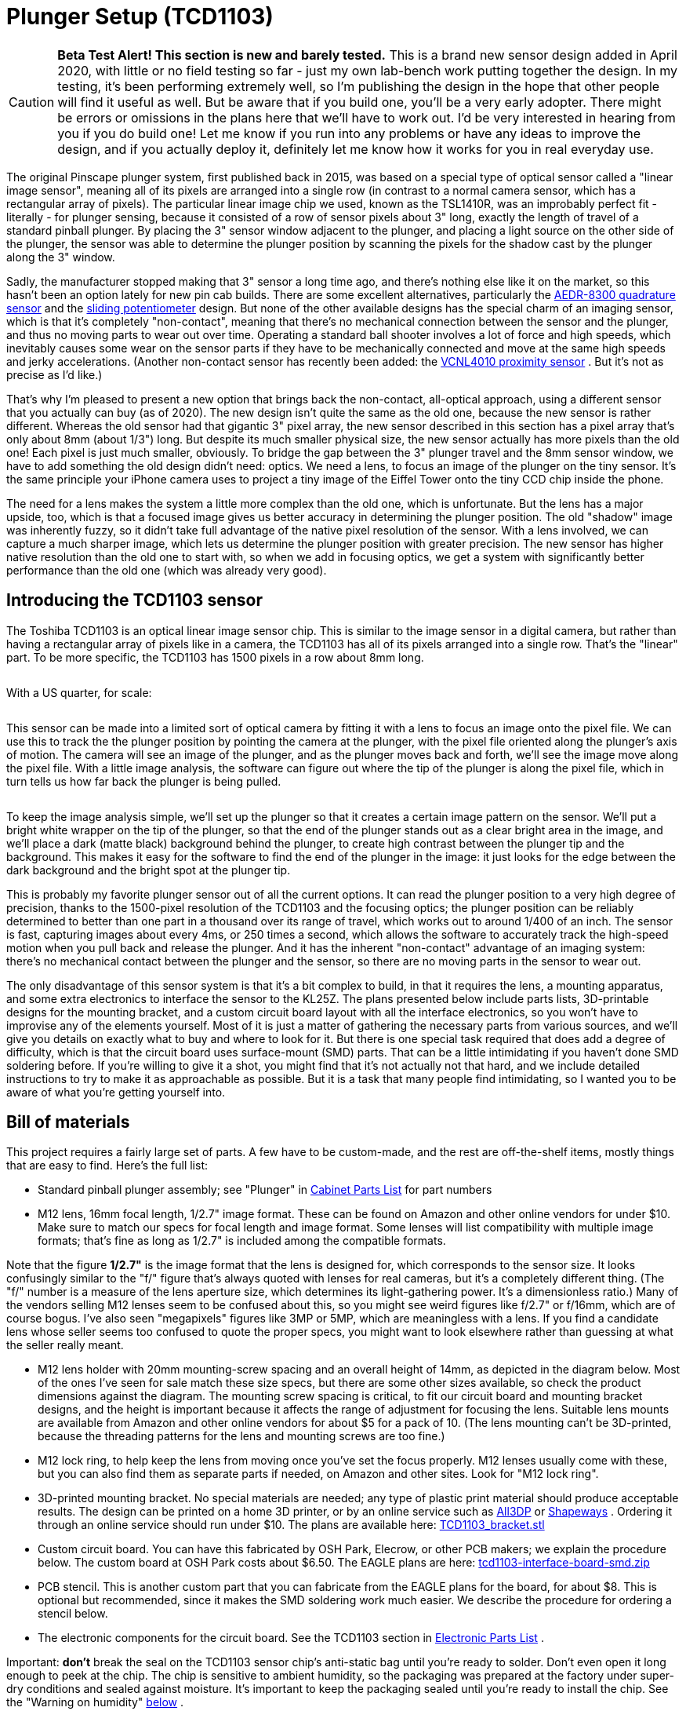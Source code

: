 [#tcd1103]
= Plunger Setup (TCD1103)

image::images/tcd1103-overview-1.png[""]


CAUTION: *Beta Test Alert! This section is new and barely tested.* This is a brand new sensor design added in April 2020, with little or no field testing so far - just my own lab-bench work putting together the design. 
In my testing, it's been performing extremely well, so I'm publishing the design in the hope that other people will find it useful as well. 
But be aware that if you build one, you'll be a very early adopter. 
There might be errors or omissions in the plans here that we'll have to work out. 
I'd be very interested in hearing from you if you do build one! Let me know if you run into any problems or have any ideas to improve the design, and if you actually deploy it, definitely let me know how it works for you in real everyday use.

The original Pinscape plunger system, first published back in 2015, was based on a special type of optical sensor called a "linear image sensor", meaning all of its pixels are arranged into a single row (in contrast to a normal camera sensor, which has a rectangular array of pixels). 
The particular linear image chip we used, known as the TSL1410R, was an improbably perfect fit - literally - for plunger sensing, because it consisted of a row of sensor pixels about 3" long, exactly the length of travel of a standard pinball plunger. 
By placing the 3" sensor window adjacent to the plunger, and placing a light source on the other side of the plunger, the sensor was able to determine the plunger position by scanning the pixels for the shadow cast by the plunger along the 3" window.

Sadly, the manufacturer stopped making that 3" sensor a long time ago, and there's nothing else like it on the market, so this hasn't been an option lately for new pin cab builds. 
There are some excellent alternatives, particularly the xref:aedr8300.adoc#aedr8300[AEDR-8300 quadrature sensor] and the xref:pot.adoc#pot[sliding potentiometer] design. 
But none of the other available designs has the special charm of an imaging sensor, which is that it's completely "non-contact", meaning that there's no mechanical connection between the sensor and the plunger, and thus no moving parts to wear out over time. 
Operating a standard ball shooter involves a lot of force and high speeds, which inevitably causes some wear on the sensor parts if they have to be mechanically connected and move at the same high speeds and jerky accelerations. 
(Another non-contact sensor has recently been added: the xref:VCNL4010.adoc#VCNL4010[VCNL4010 proximity sensor] . 
But it's not as precise as I'd like.)

That's why I'm pleased to present a new option that brings back the non-contact, all-optical approach, using a different sensor that you actually can buy (as of 2020). 
The new design isn't quite the same as the old one, because the new sensor is rather different. 
Whereas the old sensor had that gigantic 3" pixel array, the new sensor described in this section has a pixel array that's only about 8mm (about 1/3") long. 
But despite its much smaller physical size, the new sensor actually has more pixels than the old one! Each pixel is just much smaller, obviously. 
To bridge the gap between the 3" plunger travel and the 8mm sensor window, we have to add something the old design didn't need: optics. 
We need a lens, to focus an image of the plunger on the tiny sensor. 
It's the same principle your iPhone camera uses to project a tiny image of the Eiffel Tower onto the tiny CCD chip inside the phone.

The need for a lens makes the system a little more complex than the old one, which is unfortunate. 
But the lens has a major upside, too, which is that a focused image gives us better accuracy in determining the plunger position. 
The old "shadow" image was inherently fuzzy, so it didn't take full advantage of the native pixel resolution of the sensor. 
With a lens involved, we can capture a much sharper image, which lets us determine the plunger position with greater precision. 
The new sensor has higher native resolution than the old one to start with, so when we add in focusing optics, we get a system with significantly better performance than the old one (which was already very good).

== Introducing the TCD1103 sensor

The Toshiba TCD1103 is an optical linear image sensor chip. 
This is similar to the image sensor in a digital camera, but rather than having a rectangular array of pixels like in a camera, the TCD1103 has all of its pixels arranged into a single row. 
That's the "linear" part. 
To be more specific, the TCD1103 has 1500 pixels in a row about 8mm long.

image::images/tcd1103_chip.png[""]

With a US quarter, for scale:

image::images/tcd1103_chip2.png[""]

This sensor can be made into a limited sort of optical camera by fitting it with a lens to focus an image onto the pixel file. 
We can use this to track the the plunger position by pointing the camera at the plunger, with the pixel file oriented along the plunger's axis of motion. 
The camera will see an image of the plunger, and as the plunger moves back and forth, we'll see the image move along the pixel file. 
With a little image analysis, the software can figure out where the tip of the plunger is along the pixel file, which in turn tells us how far back the plunger is being pulled.

image::images/tcd1103-overview.png[""]

To keep the image analysis simple, we'll set up the plunger so that it creates a certain image pattern on the sensor. 
We'll put a bright white wrapper on the tip of the plunger, so that the end of the plunger stands out as a clear bright area in the image, and we'll place a dark (matte black) background behind the plunger, to create high contrast between the plunger tip and the background. 
This makes it easy for the software to find the end of the plunger in the image: it just looks for the edge between the dark background and the bright spot at the plunger tip.

This is probably my favorite plunger sensor out of all the current options.
It can read the plunger position to a very high degree of precision, thanks to the 1500-pixel resolution of the TCD1103 and the focusing optics; the plunger position can be reliably determined to better than one part in a thousand over its range of travel, which works out to around 1/400 of an inch. 
The sensor is fast, capturing images about every 4ms, or 250 times a second, which allows the software to accurately track the high-speed motion when you pull back and release the plunger. 
And it has the inherent "non-contact" advantage of an imaging system: there's no mechanical contact between the plunger and the sensor, so there are no moving parts in the sensor to wear out.

The only disadvantage of this sensor system is that it's a bit complex to build, in that it requires the lens, a mounting apparatus, and some extra electronics to interface the sensor to the KL25Z. 
The plans presented below include parts lists, 3D-printable designs for the mounting bracket, and a custom circuit board layout with all the interface electronics, so you won't have to improvise any of the elements yourself.
Most of it is just a matter of gathering the necessary parts from various sources, and we'll give you details on exactly what to buy and where to look for it. 
But there is one special task required that does add a degree of difficulty, which is that the circuit board uses surface-mount (SMD) parts. 
That can be a little intimidating if you haven't done SMD soldering before. 
If you're willing to give it a shot, you might find that it's not actually not that hard, and we include detailed instructions to try to make it as approachable as possible. 
But it is a task that many people find intimidating, so I wanted you to be aware of what you're getting yourself into.

== Bill of materials

This project requires a fairly large set of parts. 
A few have to be custom-made, and the rest are off-the-shelf items, mostly things that are easy to find. 
Here's the full list:

* Standard pinball plunger assembly; see "Plunger" in xref:cabParts.adoc#ballShooterAssembly[Cabinet Parts List] for part numbers
* M12 lens, 16mm focal length, 1/2.7" image format. 
These can be found on Amazon and other online vendors for under $10. 
Make sure to match our specs for focal length and image format. 
Some lenses will list compatibility with multiple image formats; that's fine as long as 1/2.7" is included among the compatible formats.

Note that the figure *1/2.7"* is the image format that the lens is designed for, which corresponds to the sensor size. 
It looks confusingly similar to the "f/" figure that's always quoted with lenses for real cameras, but it's a completely different thing. 
(The "f/" number is a measure of the lens aperture size, which determines its light-gathering power. 
It's a dimensionless ratio.) Many of the vendors selling M12 lenses seem to be confused about this, so you might see weird figures like f/2.7" or f/16mm, which are of course bogus. 
I've also seen "megapixels" figures like 3MP or 5MP, which are meaningless with a lens. 
If you find a candidate lens whose seller seems too confused to quote the proper specs, you might want to look elsewhere rather than guessing at what the seller really meant.

* M12 lens holder with 20mm mounting-screw spacing and an overall height of 14mm, as depicted in the diagram below. 
Most of the ones I've seen for sale match these size specs, but there are some other sizes available, so check the product dimensions against the diagram. 
The mounting screw spacing is critical, to fit our circuit board and mounting bracket designs, and the height is important because it affects the range of adjustment for focusing the lens. 
Suitable lens mounts are available from Amazon and other online vendors for about $5 for a pack of 10. 
(The lens mounting can't be 3D-printed, because the threading patterns for the lens and mounting screws are too fine.)image:images/M12_lens_mount_dims.png[""]

* M12 lock ring, to help keep the lens from moving once you've set the focus properly. 
M12 lenses usually come with these, but you can also find them as separate parts if needed, on Amazon and other sites. 
Look for "M12 lock ring".
* 3D-printed mounting bracket. 
No special materials are needed; any type of plastic print material should produce acceptable results. 
The design can be printed on a home 3D printer, or by an online service such as link:https://all3dp.com/[All3DP] or link:https://shapeways.com/[Shapeways] . 
Ordering it through an online service should run under $10. 
The plans are available here:
link:http://mjrnet.org/pinscape/downloads/tcd1103/TCD1103_bracket.stl[TCD1103_bracket.stl]

* Custom circuit board. 
You can have this fabricated by OSH Park, Elecrow, or other PCB makers; we explain the procedure below. 
The custom board at OSH Park costs about $6.50. 
The EAGLE plans are here:
link:http://mjrnet.org/pinscape/downloads/tcd1103/tcd1103-interface-board-smd.zip[tcd1103-interface-board-smd.zip]

* PCB stencil. 
This is another custom part that you can fabricate from the EAGLE plans for the board, for about $8. 
This is optional but recommended, since it makes the SMD soldering work much easier. 
We describe the procedure for ordering a stencil below.
* The electronic components for the circuit board. 
See the TCD1103 section in xref:partslist.adoc#tcd1103PartsList[Electronic Parts List] .

Important: *don't* break the seal on the TCD1103 sensor chip's anti-static bag until you're ready to solder. 
Don't even open it long enough to peek at the chip. 
The chip is sensitive to ambient humidity, so the packaging was prepared at the factory under super-dry conditions and sealed against moisture. 
It's important to keep the packaging sealed until you're ready to install the chip. 
See the "Warning on humidity" xref:#humidityWarning[below] .

* image:images/RedStarLED.png[""]
1W red LED, to serve as a light source. 
Suitable LEDs are readily available on Amazon and eBay. 
I like the "star" LED type depicted at right. 
These are fairly easy to solder, and the base serves as a heat sink and is easy to attach to a mounting bracket. 
If you happen to have extra 3W RGB star LEDs of the type often used in xref:flashers.adoc#flashersAndStrobes[flasher panels] , you can use one of those, with just its red channel powered.
* A 10Ω, 2W resistor for the LED
* A 1" metal "L" bracket, to serve as a mounting bracket for the red LED. 
You can find these at any hardware store or home improvement store.
* Thermally conductive paste or tape (also known as "heat sink" paste or tape), for attaching the LED to the "L" bracket
* M2-0.4 x 12mm (also known as 2mm x 0.4mm x 12mm) machine screws, quantity 2, for attaching the lens mount to the bracket. 
Note that the lens mount I'm using takes *M2* metric screws, but some other types might use *#2* screws instead (the non-metric sizing system, which is _almost_ but not quite the same size). 
#2 x ½" should fit if you need the non-metric type. 
Check the product page for the lens mount you buy, but I've never seen anyone bother to say which type is needed, so you might have to end up guessing. 
I'd just buy both screw types (M2x12mm _and_ #2x½") to be sure you have the right one on hand when it comes time to assemble everything.
* #6 x 1/2" wood screws, quantity 3, to fasten the sensor bracket and light source to the cabinet wall

== Tools for SMD soldering

This circuit board uses all SMD parts, most of which have small, closely-spaced pin pads - especially the star of the show, the TCD1103 sensor chip. 
SMD chips are difficult to solder the old-fashioned way (that is, using a soldering iron to heat each pin and melt solder onto it individually). 
In fact, regular soldering is practically impossible in this case because of the physical design of the TCD1103, which has all of its pins fully concealed _under the chip_ , with no exposed metal that you can hit with the soldering iron. 
Soldering this type of part requires a whole different technique.

But the "whole different technique" is actually _easier_ than regular soldering, given the right tools. 
The industry didn't migrate to SMD parts to make assembly harder, after all! Granted, the main motivation was that SMD assembly is easier for robots, but it's also faster and easier for hand-assembly if you have the right tools.

The right tools consist of:

* SMD soldering paste. 
Solder paste is the secret sauce that makes SMD assembly easy. 
When cold, it's a tacky paste (as you might guess from the name). 
It lets you stick the parts to their assigned places on the board, and holds them there until the heating step. 
When heated, it melts into a combination of liquid solder and "flux", which helps confine the solder to the metal pads and keeps the solder from forming shorts to adjacent pads. 
You just heat up the whole board to solder-melting temperatures, and all the parts are simultaneously soldered to their proper places.
It's almost magic. 
(This is also what makes it so much easier than regular soldering: you don't have to laboriously heat each connection point individually. 
You just heat the whole board at once.)

A popular choice that I've seen many people recommend is Chip Quik SMD291SNL50T3, available in 50g tubs for about $17 from Amazon, SparkFun, and other online sites. 
That's lead-free, so it's somewhat easier on your household air quality than leaded solders. 
I've also had great luck with MG Chemicals 4860P-35G, although that comes in a tube that's better suited for small jobs with a few pads.

* A solder stencil for the board we're building. 
This is a plastic or metal sheet with holes etched to match all the SMD pin pads on the board.
It (obviously) has to be custom-made for the board. 
A stencil isn't absolutely required, as you _can_ apply the solder paste by hand to the individual pads. 
But it's quite difficult to get the right amount of solder in the right places with a complex board like this one, especially given how tiny many of the pads are. 
A stencil makes it easy: you position the stencil over the board, align the holes with the pads, smear a glob of solder paste over the whole stencil, and wipe off the excess. 
This leaves the paste deposited wherever there was a hole in the stencil, which should exactly line up with the pads on the board. 
You can have the stencil made at OSH Park's sister site, link:https://oshstencils.com/[OSH Stencils] , for about $8. 
It increases the overall project cost, but it makes the assembly process so easy and reliable that I think it's well worth it.
* A heat gun. 
You can also use a toaster oven or a skillet on a stovetop, but for a small board like this, I prefer a heat gun, since it's easy to control and easy to see what you're doing. 
Specialized heat guns for SMD soldering are available, but they're expensive, and I've found that a cheap hardware-store heat gun works just fine for a small board like this one. 
I have a heat gun from Harbor Freight Tools that cost about $20, which I've successfully used to solder many small SMD boards.
* Tweezers or forceps. 
Optional, but very helpful for manipulating small parts. 
I found a pair of anti-static tweezers on Amazon (Vetus Pro ESD-safe fine-tip curved tweezers, model ESD-15, $2-$10 from various Web sellers) that have worked well for me.
* PCB jigs. 
Optional; you can also just use some spare blank circuit boards if you have them. 
These are just some plastic pieces the same thickness as the circuit boards (typically 1.6mm) to place around the board to keep in place while you're working with the stencil. 
It's the thickness that counts, which is why spare blank circuit boards work as improvised jigs; the idea is to make a flush surface around the edges of the boards with something of the same thickness. 
If you order the stencil from OSH Stencils, they'll throw in a jig set for $6.
* Solder paste spatula/spreader. 
Professional metal and plastic spreaders are available at professional prices, but most hobbyists just use something improvised, like a putty knife from a hardware store. 
Old expired credit cards are supposed work pretty well, too. 
OSH Stencils throws in a credit-card sized plastic spreader as a freebie with each order.

== Order the circuit board

You can have the circuit board custom-made at link:https://oshpark.com/[OSH Park] , link:https://elecrow.com/[Elecrow] , or any other circuit board maker.

The EAGLE plans for the board are available here:
link:http://mjrnet.org/pinscape/downloads/tcd1103/tcd1103-interface-board-smd.zip[tcd1103-interface-board-smd.zip]

Since this board is small, I'd highly recommend OSH Park if you're in the US. 
They're inexpensive, fast, top quality, and their ordering process is delightfully easy:

* Open the link:https://oshpark.com/[OSH Park] site in your browser
* Upload the *.brd* file from the EAGLE plans linked above
* Click through to the ordering page and place the order

OSH Park will send you three copies of the board for about $6.50.

*Ordering from other vendors:* If you prefer to order the boards from Elecrow or another PCB vendor, the process is a little more complex. 
Other vendors don't usually accept EAGLE .brd files like OSH Park does. 
Instead, they require you to upload a format known as "Gerber" files. 
The reason we don't just include the Gerbers in the ZIP is that they have to be generated separately for every PCB maker, using a "design rules" file provided by your chosen manufacturer. 
You use EAGLE to generate the Gerbers once you have the design rules file from your PCB vendor. 
It's easier than it sounds, but requires a couple of extra steps on your part. 
The full procedure is explained in xref:expanFab.adoc#expanFab[Fabricating the Expansion Boards] . 
Follow the instructions there, using the .sch and .brd files from the ZIP download linked above. 
That chapter also has tips on selecting a PCB vendor, and instructions on how to place an order with the typical vendors. 
You can use the same PCB manufacturing options recommended in that chapter for the expansion boards - the same options will work equally well with the sensor board.

== Order an SMD stencil

As mentioned earlier, I highly recommend using a stencil to aid in the SMD soldering for this project. 
This circuit board has a lot of small and closely-spaced pads; it's difficult to get the solder paste in the right place by hand. 
A stencil adds to the cost, but it makes the solder paste placement easy and reliable. 
You're much more likely to be successful on the first try with this board if you use a stencil.

You can order a stencil from OSH Park's sister site, link:https://oshstencils.com/[OSH Stencils] . 
Or, if you're having your boards made by link:https://elecrow.com/[Elecrow] or another PCB maker, you can have them make the stencil along with the board order. 
(Note that you can always mix and match vendors, too. 
OSH Stencils might be cheaper for the stencil even if you order the board from Elecrow, so I'd check pricing at both sites before finalizing your order.)

The ordering process at OSH Stencils is a little more complex than OSH Park's, but it's not too difficult:

* Go to link:https://oshstencils.com/[OSH Stencils] in your browser
* Click *Upload design* and select the .brd file from the ZIP linked above. 
You might be prompted to create an account or log in, so that the upload can be stored for later access.
* In the uploaded file list, you should see three entries, with suffixes *.gbp* (bottom stencil), *.gtp* (top stencil), and *.gko* (board outline).
* The bottom stencil ( *.gbp* ) for this project is empty, so you should simply delete it from the list by clicking the big red X at the right
* Make sure that the other two are set to their proper types in the drop lists: *.gtp* should be *top stencil* and *.gko* should be *board outline* . 
The site usually gets these right automatically, but check, and change the drop list settings if they don't already match.
* In the *Project* name box at the top left, enter a name for the project, and click Create Project
* In the Project Name column of the file list, set each project to the new project name
* Click *Generate Stencils* at the top right
* This will take you to a Projects list view. 
Click on the project name in the list to open it, then click on the Top Stencil item to preview it. 
The preview layout should look like the arrangement of solder pads on the board.
* In the Stencil Settings, select your preferred options for the stencil. 
You can read about the various options in the site's help/FAQ pages, but here's what I'd recommend:
** Material type: Polyimide film, 5mil
** Border size: 0.75

If you plan to mass-produce the board, you'll want to upgrade the material to stainless steel. 
It's durable enough to make probably hundreds of copies, but it'll add about $5 to the cost. 
Polyimide is a plastic film that's cheaper but less durable; it's what I'd choose if you only plan to make a few copies.

* Click *Add this Stencil to Cart* at the top right
* Go to the cart and check out to complete the order

*Ordering stencils from other PCB vendors:* If you're ordering the PCBs through Elecrow or another vendor, they usually give you the option to also make the SMD stencils as part of the order. 
That's a "checkbox" option with most of the other PCB vendors - you just check a box on the order form saying you want to include the stencils, and they automatically generate the stencils from the same Gerber files you prepared for the PCBs. 
There will probably be some other options that you have to choose, such as stencil material, thickness, border size, and whether or not a "frame" is included. 
Since this is a small and relatively simple board, I'd just choose the cheapest options. 
In any case, you *don't* need a frame - frames are mostly for factory machines that apply the solder paste mechanically, and since those are industrial equipment with $100K+ price tags, I'm going to guess you don't have one at home. 
(And if you do, you know way more about PCB stencils than I do!)

== Fabricate the 3D-printed bracket

The plans for the mounting bracket can be downloaded here:
link:http://mjrnet.org/pinscape/downloads/tcd1103/TCD1103_bracket.stl[TCD1103_bracket.stl]

No special materials are required for this print job. 
You can print this on a home printer, or use any online vendor. 
I've had great results with link:https://all3dp.com/[All3DP] lately; they have a pricing engine that gets quotes from several vendors, which found good prices for the parts I've tried. 
I've also used link:https://shapeways.com/[Shapeways] for several projects, and I've always had good results with them.

The printed part actually has two components, printed together into a single block using the "model airplane" approach. 
The main component is the bracket itself, and the smaller attached component is a spacer that goes between the circuit board and the lens mount, to position the lens mount properly above the sensor chip. 
To separate the two parts, use scissors or wire cutters to snip the little plastic strut connecting them. 
You can trim off and discard the strut.

image::images/tcd1103-bracket-1.png[""]

== Install the plunger

While you're waiting for the circuit board and 3D print job to arrive, you can get the plunger itself set up in your cab. 
The sensor doesn't have any mechanical connection to the plunger, so you don't have to wait for the rest of the parts to install the plunger. 
There's also nothing special you have to do to install it; just set it up like a regular pinball plunger. 
See "Plunger" in xref:cabHardware.adoc#cabPlunger[Cabinet Hardware Installation] for assembly instructions.

== Set up a reflector on the plunger

We have to make one small modification to the standard plunger assembly. 
We're going to replace the standard rubber tip that's normally included in a real plunger with a reflective paper cylinder. 
This cylinder will serve as a reflector, which will show up as a clear, bright region in the image on the sensor.

We use the paper reflector for a few reasons. 
One is that white paper is more reflective than the white rubber they use in the plunger tips, so we'll get a brighter image with a paper reflector. 
Another is that the rubber tips are rounded at the end, and we'll get a shaper edge in the image (which is what the software looks for) with a squared end. 
A third reason is that we can make the paper reflector a little bigger than the rubber tips, which will give us more leeway in aiming the lens, which makes installation easier.

* Remove (or skip installing) the rubber tip at the end of the plunger. 
If you bought complete ball shooter assembly with the rubber tip already installed, you can remove it simply by pulling it off the end; it's just held on by friction.
* Grab some ordinary white paper, letter size
* Cut three strips lengthwise: 1/2", 1/2", and 3/4"

image::images/tcd1103-paper-strips-1.png[""]

* Using cellophane tape or masking tape, tape one end of one of the 1/2" strips to the plunger tip, aligning one edge of the paper with the e-clip that holds the spring on.

image::images/tcd1103-paper-strips-2.png[""]

* Tightly wrap the strip around the plunger to form a cylinder.

image::images/tcd1103-paper-strips-3.png[""]

* Tape down the end of the strip
* Repeat with the second 1/2" strip
* Repeat with the 3/4" strip
* You should now have a 3/4"-long paper cylinder at the end, about the same diameter as the e-clip

image::images/tcd1103-paper-strips-4.png[""]

* Check clearance with your flipper switches by pulling the plunger all the way back and making sure that the paper cylinder doesn't catch on the switches. 
If you don't have enough clearance, you can try wrapping the paper strip a little more tightly, or you can trim a little of the length off one of the strips and re-wrap it.

Q: "Why the different strip widths?" A: To make the outer edge sharper. 
We want the sensor image to see a sharp edge at the end of the plunger, so that the software can identify the boundary between the plunger and the dark background as clearly as possible. 
A clear, sharp edge in the image makes the position reading more accurate and stable. 
I noticed that if you make the whole strip the same width, some of the inner windings can poke out a bit beyond the end of the overall cylinder, which can make the edge a little softer in the image. 
Making the inner layers narrow makes them less likely to jut out.

Q: "Why isn't this a 3D-printed part?" A: It certainly could be! But I figured it would be better to save the extra expense given that it's easy enough to craft this out of paper. 
Plus, the point is to create a reflective surface that will show up well in the sensor images, and white paper is a better material for that.

== Install a dark backdrop above the plunger

The next step in setting up our little photo studio is to is to place a dark backdrop behind the plunger. 
And by "behind", we really mean "above", because the camera is going to be positioned near the floor of the cab pointing up at the plunger.

The dark backdrop is there to ensure that the white reflector we just installed at the end of the plunger stands out with good contrast in the sensor images. 
That'll make it easier for the software to get a solid reading on the plunger position when analyzing the sensor images.

All you need to do is to install some matte black material just above the plunger. 
Be sure to use something with a matte finish, not anything shiny. 
Black felt is probably the ideal choice, but black construction paper also worked well in my tests.

I'll leave the details of how to install this up to you, since the most convenient arrangement will depend on how your cab is laid out. 
You'll almost certainly have something already positioned just above the plunger - either the underside of your TV, or the bottom of your "apron". 
Whatever is there, it should be enough to fasten black paper or black felt to the bottom of it. 
I'd try to cover the whole area around the plunger, from front to back and about an inch on either side.

If you have lights in your flipper buttons, you might also consider installing something to block that light, so that it doesn't hit the black backdrop. 
That probably isn't strictly necessary, but given that this is an optical sensor, the less stray light the better.

== Warning on static electricity

As with many electronic parts, the TCD1103 is sensitive to static electricity. 
This chip is actually *very* sensitive to static, even more so than most other components, so please take extra care handling it. 
all the normal procedures needed for any static-sensitive parts apply (see xref:staticSafety.adoc#staticSafety[Static Electricity Precautions] ), but I'd be extra vigilant with this part because of its high sensitivity.

[#humidityWarning]
== Warning on humidity

As though static electricity weren't enough to worry about, the TCD1103 chip is also sensitive to humidity - at least, it is during the soldering process. 
After soldering the part, humidity won't affect it, so you don't have to worry about ongoing problems if you live in a humid climate. 
But humidity is a big issue for this type of chip during the soldering process, because of the high temperatures involved. 
Any moisture that leaches into the chip's plastic casing can form steam bubbles when the chip is heated for soldering, and these can vent explosively, cracking the plastic case and destroying the internal wiring and silicon parts.

When you buy this chip from a reputable vendor like Mouser or DigiKey, they'll ship it in a sealed, moisture-proof plastic bag, which keeps the chip dessicated during storage. 
*Don't open the bag until you're ready to solder the chip,* to ensure that it's not exposed to ambient humidity too early.

The packaging should include an indicator card (sealed inside the moisture-proof bag with the chip), with chemical indicator spots that turn different colors according to humidity exposure. 
When you first open the bag, immediately check the indicator card to make sure it shows the proper color (instructions will be printed on the card). 
The indicator card is there to ensure that the seal on the bag was intact throughout the storage period, so as long as it shows the proper color when you first open the bag, the chip is safe to solder.

(Note that the indicator card will start changing colors quickly after you open the bag, since your house is almost certainly more humid than the dessicated conditions required for storage. 
That's okay! The card isn't there to check your house's humidity; it's there to assure you that the package seal wasn't broken during storage. 
It's only important to check the indicator when you first open the package.)

Once the packaging is opened, the part will start absorbing ambient moisture from the air, but fairly slowly. 
It remains safe to solder for up to *120 hours* (five days) after opening the bag. 
This assumes that your ambient relative humidity level is 60% or below; if you live in an especially humid area, the safe period will be shorter. 
The best bet is always to keep the bag sealed until just before you're ready to assemble the board. 
And no need to panic or rush once you do; you'll certainly be safe for several hours no matter how humid your climate is.

I wouldn't count on moisture-proof handling and packaging if you bought from a cheaper source like eBay or Aliexpress. 
If there's no indicator card enclosed, I'd assume that the backing procedure described below is required.

*Re-drying the part:* If you're not certain that the chip was kept free of moisture during storage and shipping, there's a procedure for "baking" it to restore it to a safe, dry condition. 
You should do this if any of these apply:

* Your chip didn't come with a moisture indicator card in the packaging
* The indicator card showed excessive moisture when you opened the package
* You opened the packaging but didn't complete soldering within 120 hours (less if you live in an especially humid climate)

The procedure for baking the chip is simple. 
You just need to pop it in an oven, toaster oven, or under a heat lamp, where you can maintain a temperature of 125° C (about 250° F) for 24 hours. 
After keeping it in a 250° F environment for 24 hours, take the chip out and let it cool.

The baking procedure will gently release any trapped moisture. 
After baking, the chip is once again safe for soldering, and should remain so for up to 120 hours, as though you had just taken it out of its packaging.

== Build the circuit board

Be sure to read the sections above about *static electricity* and *humidity* dangers. 
Please observe all the precautions diligently - the TCD1103 can be easily destroyed by improper handling.

This board uses surface-mount parts, so it can be a little intimidating if you haven't done SMD soldering before, but it's not as hard as it might seem. 
If you're new to this, you might want to take a look at a tutorial or two to get an idea of what's involved and some tips on technique; try a Web search for "SMD stencil tutorial". 
I'd once again recommend using the stencil with this project because of the small parts involved.

The SMD stencil soldering process works like this:

* Set up your work area on a large flat surface, like a workbench or kitchen table
* Put down a fairly large pice of cardboard or heavy paper (butcher paper, for example)
* It's easiest to hold everything in place using a PCB jig set - acrylic corner pieces the same thickness as the board, that you can place around the board to keep it from sliding around and to form a uniform flat surface for a couple of inches around the board's perimeter. 
You can also use some spare boards for this, placing them around the perimeter of the board you're building.
* Tape down the board and the jig pieces to the work surface, using masking tape. 
Be sure not to cover up any of the SMD pads on the subject board with tape.
* Place the stencil over the board and line up the holes in the stencil with the solder pads on the board. 
Tape it down to the work surface (leaving all the holes uncovered, of course).
* Scoop a big glob of solder paste onto the board on one side
* Use the spreader to smear it across the board to the other side to form a thick layer, pressing it down as you go to force it through the holes
* Now do another sweep with the spreader in the reverse direction, this time scraping off as much of the top layer as you can, so that the only paste remaining is the paste that squeezed through the holes. 
Return the excess paste to the tub.
* Carefully peel the stencil off of the board
* Clean any remaining paste off of the stencil and return it to the tub
* You should now have a nice clean layer of paste on each of the solder pads on the board. 
Check the alignment to make sure that the pads line up reasonably well. 
You don't have to get the alignment perfect! Solder paste is very forgiving; its affinity for the metal pads will make it ball up nicely on the pads when heated even if you got a fair amount outside the lines.
* Place the parts! Use tweezers for the smaller parts.
** Match the parts to the pads on the board using the "designator" - R1, C1, etc
** As you place the parts, press down on them gently with the tweezers to stick them to the paste
** Resistors aren't polarized, so it doesn't matter which direction they go
** Capacitor C1 isn't polarized, so its orientation doesn't matter
** Capacitor C2 *is* polarized, so its orientation does matter. 
The part's plastic base has an asymmetrical shape that serves as the orientation guide. 
Match the shape to the outline printed on the board.image:images/tcd1103-capacitor-c2.png[""]

** The transistor's (Q1) orientation should be obvious from the pad layout
** Make sure that the sensor chip is oriented correctly: the white circle printed on the board in the corner of the corresponds to the "index" mark - a dot - printed on the *bottom* of the chip next to pin 1. 
Note that the index mark is printed on the bottom of the chip, so you'll have to do a little spatial reasoning to keep track of where it goes when you flip the chip over.image:images/tcd1103-index-mark.png[""]
image:images/tcd1103-index-mark-pcb.png[""]

** The other IC chip (IC2) also needs to be oriented properly, in this case by matching the little half-moon notch on the chip to the notch printed on the circuit board outline
* Once all the parts are placed, it's time to solder. 
The basic pattern for SMD soldering is to heat the whole board *gradually* for about 60 to 120 seconds, so that nothing cracks or pops from thermal expansion, then keep it hot enough to melt the solder for about 30 to 60 seconds. 
The natural surface tension of the melted solder will make it flow over the pins and pads, so the goal is simply to melt the solder across the whole board for long enough for this flow process to happen. 
Then we can let the board cool, again going gradually to avoid thermal shock. 
Everything should freeze into place as the solder sets. 
I prefer the heat gun method:
** Remove the board from the work surface and put it on something heat-safe
** Set the heat gun to low
** Point the gun at the board and hold it about an inch from the board, straight above
** Make small circles over the board to heat the board evenly
** Do this for about 60 seconds. 
This is the ramp-up phase - we're trying to heat the board gradually here so that there's no thermal shock.
** Set the gun to high, continuing to point it at the board and make small circles
** Watch the solder paste; in 30-60 seconds, it should start melting; it'll change from the dull gray paste color to bright silver
** Once all the solder is melted, continue heating for about 10 or 20 seconds more to let the solder flow over the pins and pads
** Now gradually back the gun away from the board - two inches for a few seconds, three inches for a few seconds, etc. 
Keep going like this for about 30 seconds.
** Turn off the gun
** Let the board cool
* Once the board has cooled, there's still one part that has to be soldered the old-fashioned way, namely the ribbon cable connector. 
Insert that through the holes and solder the pins on the bottom side of the board. 
Be sure to protect the TCD1103 while the board is flipped over, by putting down some cardboard or paper on the work surface.

You can skip the ribbon cable connector if you plan to use hook-up wire instead of a ribbon cable. 
I'd recommend the ribbon cable with this board, not only because it's easier (in my opinion), but because it makes a cleaner signal path for the high-speed data signals this sensor uses.

=== Install the ribbon cable

Remember to continue being careful about static electricity while handling the board. 
The CCD chip remains sensitive to static even after soldering. 
(Humidity is no longer a worry after soldering, though.)

If you're using the ribbon cable connector, the next step is to attach the cable. 
You should already have soldered the connector to the board (see above). 
The connector comes in two pieces: a base with the pins sticking out, and a clip that fits over the top. 
The base is the part that you solder to the board. 
If you separated the top clip part during soldering, put it back, but only loosely - you want to leave a bag between the two parts big enough for the cable. 
If the clip is still in place, loosen it to open up a gap for the cable.

image::images/aedrAssembly16.png[""]

Slip the ribbon cable into the opening. 
If your cable has a stripe down one side (usually red), oriented the cable so that the stripe is on the side with the little white triangle printed on the circuit board. 
The triangle printed on the board and the stripe on the cable both represent "pin 1" in the wiring.

If your cable *doesn't* have a stripe, you should add one with a red marker. 
It's best to use a permanent marker with *oil-based ink* for this, because water-based inks tend to rub off of the plastic insulation too easily. 
Draw a stripe down the whole length of the cable along one side. 
(It doesn't matter which side you pick.)

The cable should just barely fit into the gap in the connector. 
This is part of the design, to make sure the cable is positioned properly side-to-side. 
Let the end of the cable extend about 1/4" past the clip.

Once the cable is positioned properly, get out some pliers. 
There's actually a specialized IDC crimper tool for this job, but ordinary pliers work well enough if you're careful. 
Carefully apply pressure to the top of the clip. 
Start at one side of the clip, push it down just a little bit there, then gradually move to the other side. 
Work back and forth a few times until the clip is all the way down and snaps into the locks. 
It's better to do this gradually so that you force the wire down fairly evenly and keep it close to level side-to-side.

Be careful not to dislodge the soldered pins on the bottom of the board! If you have a spare copy of the board, you can put the spare board under the assembled board, with the connector pins going through the holes in the spare board. 
This will let you apply pressure to the bottom of the board without applying pressure to the bottom of the pins.

Finally, install the IDC connector at the far end of the cable. 
This is the plug that connects to the expansion board header. 
This is almost exactly like attaching the soldered connector.

Be sure to line up pin #1 on the plug with pin #1 on the cable. 
On the plug, you should find a small triangle or arrow at one corner, embossed in the plastic. 
(It can be hard to spot since it's just a little bump, but it should be there.) That's the pin #1 side. 
Make sure that lines up with the red stripe on the cable. 
When you plug the cable into the expansion board, this side should also line up with the triangle printed on the expansion board next to the header, which is yet another pin #1 marking.

== Connect and test

Before installing the sensor in the cabinet, it's a good idea to connect it to the KL25Z and test it out, to make sure the hardware is working correctly. 
This will also let you use the Config Tool's plunger sensor viewer to view the live images coming in on the sensor, which you'll need to be able to do during the installation process to aim and focus the lens.

Before connecting the sensor, it's a good idea completely unplug the KL25Z to remove power. 
You should unplug the KL25Z USB cables even if the PC is powered off, because most PCs continue to power USB devices even when the main PC power is off.

Continue to be careful about static electricity when working with the sensor board. 
The CCD chip is highly static-sensitive even after soldering.

=== Connect to the expansion boards

If you're using the Pinscape expansion boards, simply plug the ribbon cable connector into the main expansion board's "Plunger" header. 
Be sure to line up the "pin 1" triangle printed on the expansion board with the red stripe on the cable.

=== Connect to a standalone KL25Z

If you're using a standalone KL25Z, I'd still recommend using the ribbon cable connector. 
That provides a cleaner signal path than ordinary hook-up wire would, which is important for this sensor because it uses high-speed data signals. 
The easiest way to connect the ribbon cable to a standalone KL25Z is using the xref:plungerBreakout.adoc#plungerSensorBreakoutBoard[plunger sensor breakout board] :

* Plug the ribbon cable into one header on the breakout board (it doesn't matter which one), lining up the red stripe on the cable with the "pin 1" triangle printed on the board
* Connect the pins on the other header on the breakout board as follows:
** Breakout board *3.3V* to KL25Z P3V3 (pin 8 on J9)
** Breakout board *GND* to KL25Z GND (pin 12 or 14 on J9)
** Breakout board *D0* to Kl25Z PTE21 (pin 3 on J10)
** Breakout board *B0* to KL25Z PTB0 (pin 2 on J10)
** Breakout board *E20* to KL25Z PTE20 (pin 1 on J10)
** Breakout board *D5* to KL25Z PTE22 (pin 5 on J10)

If you're already using some of those GPIO pins for other purposes, you can use different pins for the sensor connections, with a few constraints. 
First, the wire that we connected to PTE21 requires a PWM-capable pin. 
Second, the wire we connected to PTB0 requires an analog-input (ADC) pin. 
The other two connections (the ones assigned to PTE20 and PTE22) don't have any special requirements, so they can be reassigned to any free GPIO pins. 
The Config Tool will show you the allowable GPIO ports for each connection when you configure the sensor in the Settings page, and you can also check xref:kl25zPinOut.adoc#kl25zPinOut[KL25Z Pin Out] for the full list of GPIO pin capabilities.

=== Configure the software

* You should have the sensor connected to the KL25Z at this point, as explained above
* Connect the KL25Z to the PC using USB cables as normal
* Bring up the Pinscape Config Tool on the PC
* Go to the Settings page
* Scroll down to the plunger setup section
* In the Plunger Type drop list, select *TCD1103*
* If you're using a standalone KL25Z, check that the GPIO pin assignments match your wiring. 
If you didn't use the default pin assignments, click on the pin name boxes and update the pin assignments to match the pins you actually wired. 
Note that the "fM (Master Clock)" and "OS (output signal)" connections have special requirements that limit the choice of GPIO pins; the Config Tool will show you the valid pins for those. 
If you wired those connections to GPIO pins that aren't allowed, you'll have to change wiring to valid pins as shown in the Config Tool.
* If you're using the expansion boards, there's no need to select the pin assignments, since they're pre-determined in the expansion board wiring
* At the bottom of the page, click *Program KL25Z* to save the changes to the KL25Z firmware

=== Initial testing

We won't be able to get sharp images on the sensor until we install the lens, which we'll come to shortly, but we can at least do some rough initial testing to see if the sensor is responding to light at all. 
Basic light reception is good enough to verify that the soldering process was successful and that the software is configured correctly. 
I find it very helpful to do these tests before attempting the full installation, so that I don't have to wonder if the basic wiring is working while trying to align the lens.

* Return to the main page in the Config Tool
* Click on the Plunger icon to bring up the plunger viewer

NOTE: During testing, *don't* point any light sources directly at the sensor. 
Overexposing a CCD can cause a cascade effect that maxes out all the pixels and gets them stuck like that until you reset power.
Ambient light in a normally lit room should be enough to see a response on the sensor.

The plunger viewer shows the image being received on the sensor. 
Remember that this sensor only has a single row of pixels, so you shouldn't expect to see a full rectangular image like on a normal camera. 
Instead, the image is just a single line of pixels. 
The viewer screen expands this into a wide bar, but at each point along the bar (left to right), you're only seeing a single pixel value.

Without a lens installed, the image is so unfocused that it can really only show the ambient light level. 
The CCD sensor is extremely sensitive to light (especially at the red end of the spectrum), so if the sensor is sitting out in the open and you have the lights on in the room, the whole viewer should look fairly uniform, from dark gray to light gray, depending on how bright the ambient light in the room is. 
(Don't pay any attention to the green bar; without a lens to form a focused image, the software can't get a good read on the plunger position, so the green bar will probably jump around randomly.)

image::images/tcd1103-typical-working.png[""]

Typical snapshot with the sensor working. 
The pixels appear with a fairly uniform shade of gray. 
This particular snapshot has the sensor in a shaded area, so it's not picking up much light. 
With more ambient light, the pixels will be lighter gray or closer to white, but should still look fairly uniform. 
If the pixels look "noisy", with a lot of variation from one pixel to the next and a lot of rapid fluctuation, there might be a problem in the wiring or pin assignments.

The most basic test you can do is to completely cover the sensor with something opaque. 
You should see the sensor view change to darker gray, still fairly uniform across the image. 
Uncovering the sensor should return to a lighter gray or white image. 
It's okay if it's not completely black when covered and not completely white when uncovered. 
The important thing is to see a clear response to different light levels - brighter pixels when the sensor is exposed to light, darker pixels when it's shaded.

Another test you can try is to cover a portion of the sensor, using an opaque piece of thick paper or cardboard. 
If you cover a portion of the sensor window (holding the paper right up against the sensor), you should see a corresponding section of the pixels in the viewer window darken. 
Without a lens, you'll only be able to see a very coarse and blurry image, but it should still be possible to see that a section of the sensor is shaded.

If you see the expected responses to these tests, the sensor is working! You can proceed to the cabinet installation below. 
If the sensor doesn't respond as expected, the first troubleshooting step is to confirm that all the GPIO pins for the sensor are assigned correctly in the Settings page.
Carefully check each pin assignment against the physical wiring - the sensor won't work at all if even one pin assignment is wrong. 
(Incorrect pin assignments shouldn't cause any permanent damage to the electronics, though.)

If the pin configuration looks right, you might try a power cycle reboot of the KL25Z. 
Overexposing the sensor beyond a certain point can cause a cascade effect that blinds all the pixels, which can last until you power cycle the chip.
That's something you can do by accident when you're handling the board during testing, so it can be worth trying a power cycle reset.

If the pin assignments are all correct and power cycling doesn't help, you probably have a problem in the soldering. 
Check all the solder joints carefully (I'd use a magnifying glass).
If you spot any solder joints that don't look properly connected, you can try using a fine-tipped soldering iron to heat the joint long enough to melt the solder. 
That's often all you need to do to fix a bad SMD joint - the natural surface tension in the melted solder will usually "heal" a bad joint.

=== What it looks like if it's _not_ working

The typical appearance if the sensor isn't wired correctly is a "noisy" image - pixels radpily fluctuating with different shades of gray, and random variation from one pixel to the next. 
The KL25Z reads pixels from the sensor through a GPIO analog input pin, so if the sensor isn't working, the analog pin will typically read random electrical noise, which shows up in the visualization as random and rapidly changing pixel brightness. 
When the CCD is working, the pixel readings tend to be stable over time and vary smoothly across nearby pixels.

If the pattern on the image viewer isn't "noisy", but doesn't respond as expected to changing light levels or to a partially covered sensor window, the sensor might actually be working; the problem might simply be that your ambient lighting is too strong or too weak. 
In other words, you might be overexposing or underexposing the sensor. 
If the sensor viewer is showing a uniform dark gray or black, try increasing the ambient light level in the room, and repeat the basic tests; if it's showing uniform bright gray or white, try decreasing the ambient light level.

== Wire the light source

For the light source, I recommend a 1W red LED of the "star base" type. 
You can find these on eBay and Amazon.

A 3W RGB LED will work equally well, because that's a combination of 1W red, blue, and green LEDs in a single housing. 
You can just wire up the red segment and leave the blue and green segments unused, which will make the light the same as a 1W red LED. 
Note that it might seem like powering the other segments could only be better in terms of providing even more illumination, but I'd actually recommend against that because we don't want to overexpose the images. 
1W worth of red light seems to be just about the perfect amount in my testing.

The reason we use a red LED as the light source is that the TCD1103's peak sensitivity is at the red end of the visible spectrum. 
The sensor actually responds to light across the whole spectrum, so it's not absolutely required that we use a red light source; it's just that it's most sensitive to red light, so a red light source is the most efficient. 
We might need more power with a blue light to get a good exposure level.

* Figure how long a wire you'll need to reach from the light source, which will be installed at roughly the front right corner of the cabinet, to a connection point for your 5V power supply
* Cut a length of red hook-up wire and a length of black wire long enough to reach
* Strip about 1/4" of insulation from each end of each wire
* Solder one end of the red wire to the "+" pad of the star LED (or the "R+" or "RED+" pad, if you're using an RGB LED). 
As always, the best soldering technique is to hold the wire and pad firmly together, press the soldering iron tip against the junction, wait a few seconds for the parts to heat, and then touch the solder to the *parts* ( *not* the soldering iron tip) until the solder melts and flows freely over both the wire and pad. 
Then remove the soldering iron tip and let the joint cool for about 10 seconds while holding everything perfectly still. 
For joining loose parts like this, I find it's a lot easier if you use clamps or paperweights to hold everything in place while you're working.

image::images/tcd1103-led-soldering.png[""]

* Solder one end of the black wire to the "-" pad of the star LED (or the "B-" or "BLACK-" pad, if it's an RGB LED).
* Cut the red wire at some point along its length, perhaps 10" or so from the LED end
* Strip about 1/2" of insulation from the two new ends of the wire
* Solder the new wire ends to the leads of a 10Ω, 2W resistor
* Wrap electrical tape or heat-shrink tubing around the exposed resistor leads, to protect against accidental short-circuits with other exposed metal parts in the cab. 
( *Don't* cover the body of the resistor - that could make it overheat.)

image::images/tcd1103-led-resistor.png[""]

* Attach the LED to a 1" "L" bracket, using glue, paste, or double-sided adhesive tape. 
I recommend a thermally conductive "heat sink" tape, since that'll make the bracket into part of the heat sink for the LED. 
Assuming you're using the "star" type, the aluminum star base is already a good heat sink by itself, but it doesn't hurt to add more cooling surface area given that we're going to leave this LED running continuously.

image::images/tcd1103-led-mount.png[""]

== Assemble the sensor

* Fit a lock ring onto the lens, and screw it all the way to the top of (the wide part of the lens)

image::images/tcd1103-lens-and-lock-ring-1.png[""]

image::images/tcd1103-lens-and-lock-ring-2.png[""]

* Screw the lens into the lens mount

image::images/tcd1103-lens-and-mount.png[""]

* Fit the sensor/lens spacer from the 3D-printed bracket over the sensor chip

image::images/tcd1103-spacer.png[""]

* Assemble the mounting bracket, circuit board (with spacer), and lens/mount combo as shown below. 
Use M2 or #2 screws (whichever type fits your lens mount) to fasten the parts together. 
Tighten the screws just enough to hold the lens in position _loosely_ - tight enough that there's enough friction to hold its position, but still loose enough that you can move it back and forth by hand. 
We'll need to be able to fine-tune the alignment later when we install it in the cab, so you want it to still be mobile at this point.

image::images/tcd1103-stack-1.png[""]

image::images/tcd1103-stack-2.png[""]

== Install the sensor

The sensor has to be carefully positioned to satisfy three constraints:

* It has to be a certain distance from the plunger vertically, so that the range of the plunger's travel will just fill the lens's field of view
* It has to be at a certain point along the plunger's travel front-to-back, so that the image can capture both ends of the plunger's travel range
* It has to be positioned side-to-side so that the lens points straight at the plunger

The mounting bracket has slotted holes to give you a little wiggle room to fine-tune the position and aim, but it's still important to get the overall initial position right.

WARNING: Be prepared for a little bit of trial and error to find the ideal position. 
Given that we're using cheap no-brand lenses, I'm not sure how consistent the optics will be from sample to sample. 
There might be enough variation in the field of view that you might have to move the bracket a little bit up or down from what worked for me.

Here's the positioning that worked for me. 
This is based on the 3D-printed mounting bracket plans earlier in this chapter. 
Obviously, it's the position of the sensor that matters, not the position of the bracket per se. 
But the sensor position relative to the bracket is predictable, as long as we're all using the same bracket design, so it's easier to work in terms of positioning the bracket.

image::images/tcd1103-alignment.png[""]

* Use the *bottom of the plunger e-clip* as the starting point
* Measure *8" straight down* along the cabinet wall, and mark this as the position of the *top of the bracket*
* From this point, measure *5/8" towards the rear of the cabinet* , and mark this as the *left side of the bracket*
* Now just fit the bracket so that its top left corner (as viewed in the diagram above) fits the corner spot we just marked

Don't worry too much about getting the measurements exact. 
The mounting bracket has slotted holes that will let you fine-tune the final positioning based on what you see in the sensor viewer, plus I tried to leave a little margin of error in these measurements so that it'll still work if you're a little off. 
Besides, as I warned earlier, your lens optics might be a little different from mine, so my measurements might not be quite right for your setup anyway.

* Use the sensor bracket as a template to figure the screw hole positions
* Try to center the screws in the slots so that you have maximum room to adjust in both directions
* Drill 3/32" diameter pilot holes (about 1/4" deep) at the marked positions
* Install the bracket using two #6 x 1/2" wood screws
* Leave the screws a little loose for now so that you can adjust the angle of the bracket when we test it in the image viewer below

== Install the light source

The light source is the next (and final) piece to install. 
You should already have wired the LED and fastened it to an "L" bracket for mounting in the cab. 
Now you just need to find a convenient place for it and install it.

I recommend placing the light source close to the sensor, at about the same level vertically as the lens. 
If you have room, I'd put it on the side of the sensor closer to the front of the cab, but I think it'll work fine on the other side, since these LEDs are very bright and not very directional.

image::images/tcd1103-led-position.png[""]

Install the LED's "L" bracket using a #6 x 1/2" wood screw. 
I like to drill a pilot hole (3/32" diameter, about 1/4" deep) first for this type of screw.

== Aim and focus

Now we have to align the sensor so that it gets a clear view of the plunger through the lens, across the plunger's whole travel range.

There are two parts to this. 
The first is to position the sensor side-to-side so that it's aligned with the plunger axis. 
The second is to adjust it front-to-back so that the plunger tip stays in view across its whole travel range. 
For that second step, we should only have adjust the angle of the bracket, so you shouldn't have to move the screws fastening it to the wall - there should be enough range in the slots that we can rotate the bracket to get the right alignment.

You can start the side-to-side alignment by visual inspection. 
Looking straight down at the plunger, slide the sensor side-to-side along the bracket until the lens looks to be centered under the plunger.

image::images/tcd1103-align-1.png[""]

image::images/tcd1103-align-2.png[""]

How precise do we have to be?
The sensor's field of view side-to-side is only one pixel wide, which translates to a fraction of a millimeter along the plunger.
The "target" that we're trying to image - the white paper reflector - is about a centimeter wide. 
So we only have to get our little one-pixel sliver to overlap that centimeter-wide target. 
It's a broadside-of-the-barn situation.

Even so, aligning it by eye is just a first step, to get us into the right neighborhood. 
To find the final position, we have to see what the sensor sees. 
Luckily, the Config Tool lets us do just that.

* If your dark backdrop isn't currently installed, put some kind of temporary dark backdrop in place - a piece of dark paper that you can lay on top of the cabinet above the plunger should be adequate.
* Turn on the LED light source
* Bring up the plunger viewer in the Config Tool (run the Config Tool and click the "plunger" icon on the main page)

What we're looking for is a clear bright-colored region that fills about a quarter of the field. 
That's the paper reflector we installed at the tip of the plunger. 
You might also see some faint alternating dark and light stripes; those are images of the spring and the plunger shaft.

image::images/tcd1103-align-3.png[""]

If you don't see the bright region corresponding to the reflector, try sliding the sensor side-to-side on the bracket. 
You might have to hunt around a little bit before the plunger comes into view.

When you find the reflector, you should then fine-tune the position to try to get it as close to the center-line as possible. 
That will give you the clearest image, and it should also help better tolerate vibration and small shifts in alignment. 
The plunger shaft usually has a little bit of play that lets it move around by a couple of millimeters in normal action, plus you have to expect all the parts to move around a little bit over time.

*Front-to-back positioning:* Now that you have the reflector in view, the Pinscape firmware should be locking onto the plunger position. 
You should see this as a green bar showing the current position reading.

image::images/tcd1103-align-7.png[""]

The goal now is to get the position reading (with the plunger at rest) to be at about 300. 
Do this by *twisting* the mounting bracket to re-aim the lens front-to-back. 
The slots in the mounting bracket are there to allow a little rotation like this.

image::images/tcd1103-align-8.png[""]

*Check the full travel range:* Check that the leading edge of the reflector stays in view across the whole travel range:

* Pull the plunger all the way back
* Also push it forward, compressing the barrel spring as far as you can

It's only important for the *leading edge* to stay in view, since that's what the software looks for to find the position. 
It's fine if part of the reflector goes past the end of the window when the plunger is pulled all the way back.

If either end is out of view, try adjusting the mounting bracket rotation again to get it into view.

Things to watch out for:

* What if you simply can't get both ends of the range in view, because the field of view isn't wide enough for the travel range?
This means that the sensor is too close to the plunger.
The positioning I recommended is based on testing with my M12 lens with 16mm focal length, but I'm not sure how consistent these cheap no-brand lenses are from batch to batch. 
It's possible that the field of view won't be quite the same with different lenses, which might mean you have to adjust the distance between the sensor and the plunger. 
If the field of view isn't wide enough, you'll have to increase the distance.
* What if the bright region starts disappearing halfway along the travel range?
This probably means that the sensor's pixel window isn't close enough to parallel to the plunger, so that the plunger moves "diagonally", relative to the sensor, as you pull it back.
In this case, you'll have to try to get the sensor lined up better with the plunger axis, by rotating the sensor slightly on the mounting bracket.

*Focus:* We're almost done. 
The next step is to focus the lens. 
Use the viewer window to observe the leading edge, at the left side of the view. 
Adjust the lens to get the sharpest edge you can.

image::images/tcd1103-align-4.png[""]

image::images/tcd1103-align-5.png[""]

image::images/tcd1103-align-6.png[""]

*Finalize:* Lock everything down in the calibrated position. 
Tighten the screws that hold the sensor to the bracket and the screws that hold the bracket to the cab wall. 
Set the focus lock ring, by screwing it down the lens until it locks against the lens holder.

Keep an eye on the plunger viewer throughout, to make sure that you don't knock things too far out of alignment while tightening any of the fasteners. 
I always find that things move around at least a little bit any time I adjust a screw, so do just a little bit at a time, monitor the effects in the viewer, and re-adjust the lens alignment as needed.

*Calibrate:* There's one last step, which is to run the calibration procedure in the Config Tool. 
This lets the software determine the resting position of the plunger on the sensor and measure its range of motion, so that it can report the position in terms that pinball simulators like Visual Pinball can understand. 
The simulators need the numbers to be expressed on an abstract scale where "zero" is the resting position, so the calibration procedure is needed to figure the translation between the raw pixel positions on the sensor and the abstract scale that the simulators use.

The calibration procedure can be accessed from the Config Tool's plunger viewer screen. 
Simply click the *Calibrate* button and follow the on-screen instructions.

